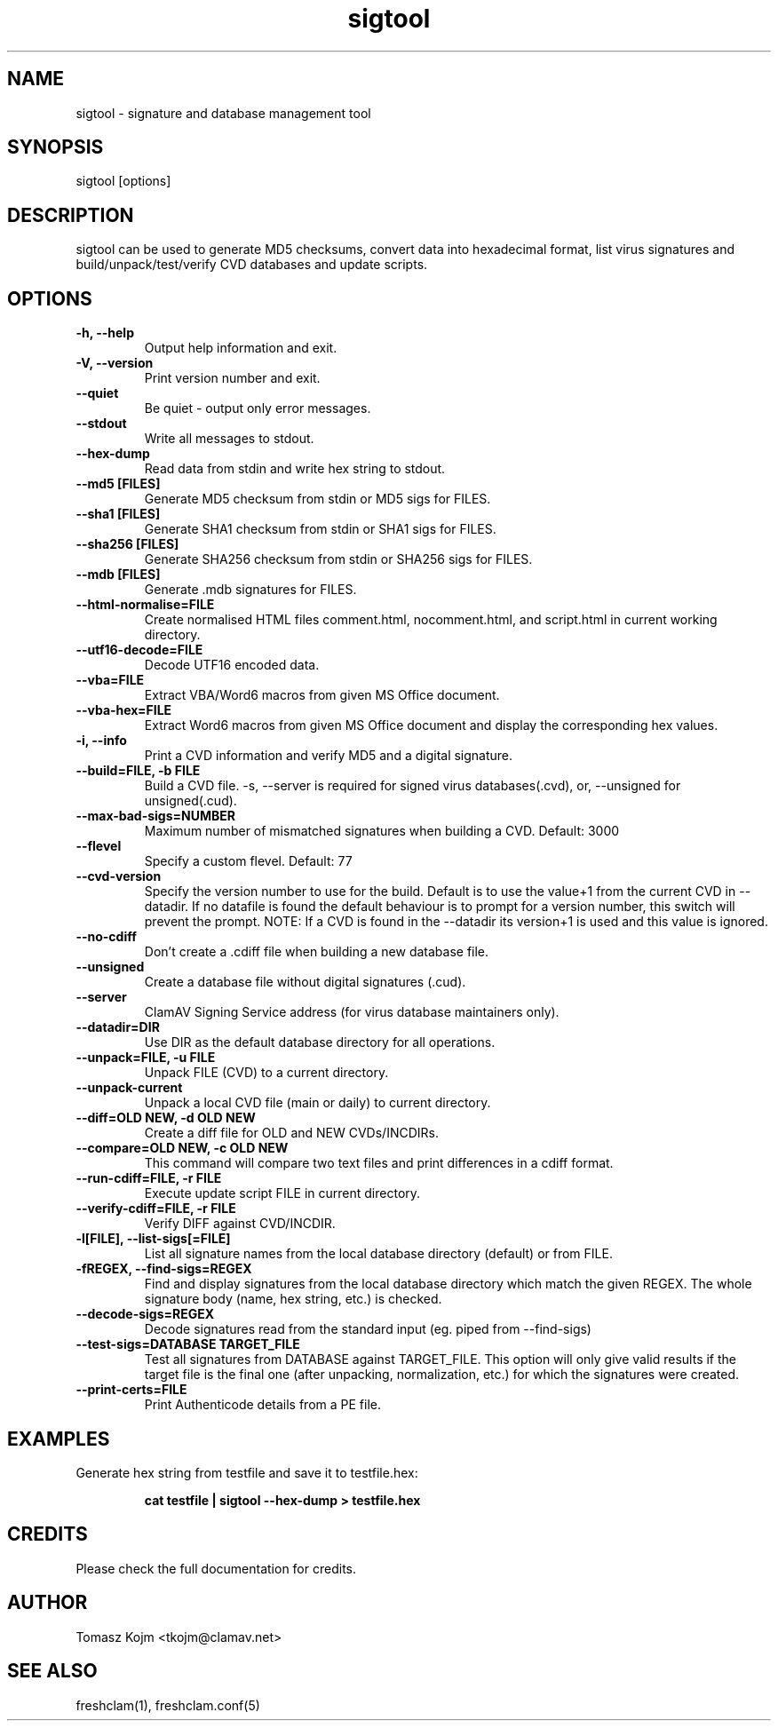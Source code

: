 .TH "sigtool" "1" "February 12, 2007" "ClamAV 0.100.2" "Clam AntiVirus"
.SH "NAME"
.LP 
sigtool \- signature and database management tool
.SH "SYNOPSIS"
.LP 
sigtool [options]
.SH "DESCRIPTION"
.LP 
sigtool can be used to generate MD5 checksums, convert data into hexadecimal format, list virus signatures and build/unpack/test/verify CVD databases and update scripts.
.SH "OPTIONS"
.LP 

.TP 
\fB\-h, \-\-help\fR
Output help information and exit.
.TP 
\fB\-V, \-\-version\fR
Print version number and exit.
.TP 
\fB\-\-quiet\fR
Be quiet \- output only error messages.
.TP 
\fB\-\-stdout\fR
Write all messages to stdout.
.TP 
\fB\-\-hex\-dump\fR
Read data from stdin and write hex string to stdout.
.TP 
\fB\-\-md5 [FILES]\fR
Generate MD5 checksum from stdin or MD5 sigs for FILES.
.TP 
\fB\-\-sha1 [FILES]\fR
Generate SHA1 checksum from stdin or SHA1 sigs for FILES.
.TP 
\fB\-\-sha256 [FILES]\fR
Generate SHA256 checksum from stdin or SHA256 sigs for FILES.
.TP 
\fB\-\-mdb [FILES]\fR
Generate .mdb signatures for FILES.
.TP 
\fB\-\-html\-normalise=FILE\fR
Create normalised HTML files comment.html, nocomment.html, and script.html in current working directory.
.TP 
\fB\-\-utf16\-decode=FILE\fR
Decode UTF16 encoded data.
.TP 
\fB\-\-vba=FILE\fR
Extract VBA/Word6 macros from given MS Office document.
.TP 
\fB\-\-vba\-hex=FILE\fR
Extract Word6 macros from given MS Office document and display the corresponding hex values.
.TP 
\fB\-i, \-\-info\fR
Print a CVD information and verify MD5 and a digital signature.
.TP 
\fB\-\-build=FILE, \-b FILE\fR
Build a CVD file. \-s, \-\-server is required for signed virus databases(.cvd), or, \-\-unsigned for unsigned(.cud).
.TP 
\fB\-\-max\-bad\-sigs=NUMBER\fR
Maximum number of mismatched signatures when building a CVD. Default: 3000
.TP 
\fB\-\-flevel\fR
Specify a custom flevel. Default: 77
.TP 
\fB\-\-cvd\-version\fR
Specify the version number to use for the build. Default is to use the value+1
from the current CVD in \-\-datadir. If no datafile is found the default
behaviour is to prompt for a version number, this switch will prevent the
prompt.
NOTE: If a CVD is found in the \-\-datadir its version+1 is used and this value is ignored.
.TP 
\fB\-\-no\-cdiff\fR
Don't create a .cdiff file when building a new database file.
.TP 
\fB\-\-unsigned\fR
Create a database file without digital signatures (.cud).
.TP 
\fB\-\-server\fR
ClamAV Signing Service address (for virus database maintainers only).
.TP 
\fB\-\-datadir=DIR\fR
Use DIR as the default database directory for all operations.
.TP 
\fB\-\-unpack=FILE, \-u FILE\fR
Unpack FILE (CVD) to a current directory.
.TP 
\fB\-\-unpack\-current\fR
Unpack a local CVD file (main or daily) to current directory.
.TP 
\fB\-\-diff=OLD NEW, \-d OLD NEW\fR
Create a diff file for OLD and NEW CVDs/INCDIRs.
.TP 
\fB\-\-compare=OLD NEW, \-c OLD NEW\fR
This command will compare two text files and print differences in a cdiff format.
.TP 
\fB\-\-run\-cdiff=FILE, \-r FILE\fR
Execute update script FILE in current directory.
.TP 
\fB\-\-verify\-cdiff=FILE, \-r FILE\fR
Verify DIFF against CVD/INCDIR.
.TP 
\fB\-l[FILE], \-\-list\-sigs[=FILE]\fR
List all signature names from the local database directory (default) or from FILE.
.TP 
\fB\-fREGEX, \-\-find\-sigs=REGEX\fR
Find and display signatures from the local database directory which match the given REGEX. The whole signature body (name, hex string, etc.) is checked.
.TP 
\fB\-\-decode\-sigs=REGEX\fR
Decode signatures read from the standard input (eg. piped from \-\-find\-sigs)
.TP 
\fB\-\-test\-sigs=DATABASE TARGET_FILE\fR
Test all signatures from DATABASE against TARGET_FILE. This option will only give valid results if the target file is the final one (after unpacking, normalization, etc.) for which the signatures were created.
.TP
\fB\-\-print\-certs=FILE\fR
Print Authenticode details from a PE file.
.SH "EXAMPLES"
.LP 
.TP 
Generate hex string from testfile and save it to testfile.hex:

\fBcat testfile | sigtool \-\-hex\-dump > testfile.hex\fR
.SH "CREDITS"
Please check the full documentation for credits.
.SH "AUTHOR"
.LP 
Tomasz Kojm <tkojm@clamav.net>
.SH "SEE ALSO"
.LP 
freshclam(1), freshclam.conf(5)
